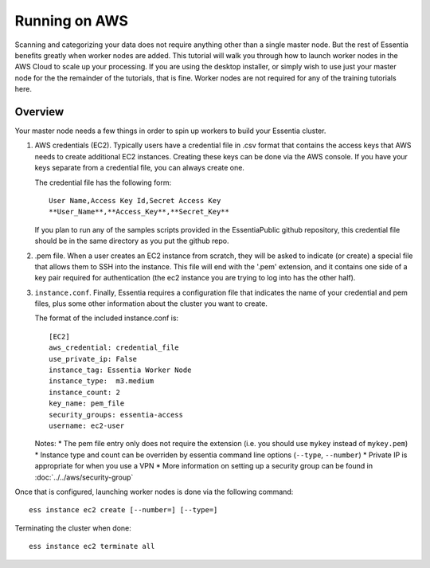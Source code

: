 **************
Running on AWS
**************

Scanning and categorizing your data does not require anything other than a single master node.  But the rest of
Essentia benefits greatly when worker nodes are added. This tutorial will walk you through how to launch worker
nodes in the AWS Cloud to scale up your processing.  If you
are using the desktop installer, or simply wish to use just your master node for the the remainder of the tutorials,
that is fine.  Worker nodes are not required for any of the training tutorials here.


Overview
========

Your master node needs a few things in order to spin up workers to build your Essentia cluster.

1. AWS credentials (EC2).  Typically users have a credential file in .csv format that contains the access
   keys that AWS needs to create additional EC2 instances.  Creating these keys can be done via the AWS
   console.  If you have your keys separate from a credential file, you can always create one.

   The credential file has the following form::

     User Name,Access Key Id,Secret Access Key
     **User_Name**,**Access_Key**,**Secret_Key**

   If you plan to run any of the samples scripts provided in the EssentiaPublic github repository, this credential
   file should be in the same directory as you put the github repo.


2. .pem file.  When a user creates an EC2 instance from scratch, they will be asked to indicate (or create) a special
   file that allows them to SSH into the instance.  This file will end with the '.pem' extension, and it contains one
   side of a key pair required for authentication (the ec2 instance you are trying to log into has the other half).

3. ``instance.conf``.  Finally, Essentia requires a configuration file that indicates the name of your credential and
   pem files, plus some other information about the cluster you want to create.

   The format of the included instance.conf is::

     [EC2]
     aws_credential: credential_file
     use_private_ip: False
     instance_tag: Essentia Worker Node
     instance_type:  m3.medium
     instance_count: 2
     key_name: pem_file
     security_groups: essentia-access
     username: ec2-user

   Notes:
   * The pem file entry only does not require the extension (i.e. you should use ``mykey`` instead of ``mykey.pem``)
   * Instance type and count can be overriden by essentia command line options (``--type``, ``--number``)
   * Private IP is appropriate for when you use a VPN
   * More information on setting up a security group can be found in :doc:`../../aws/security-group`


Once that is configured, launching worker nodes is done via the following command::

  ess instance ec2 create [--number=] [--type=]

Terminating the cluster when done::

  ess instance ec2 terminate all




